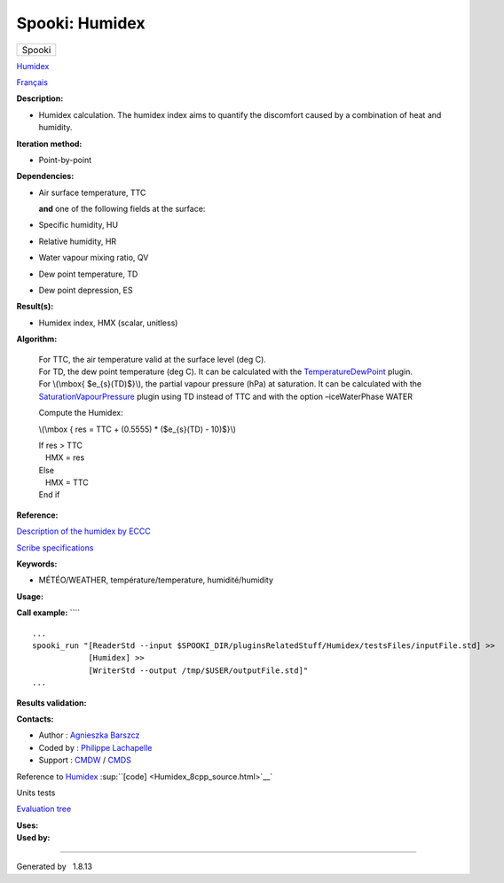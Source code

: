 ===============
Spooki: Humidex
===============

.. raw:: html

   <div id="top">

.. raw:: html

   <div id="titlearea">

+--------------------------------------------------------------------------+
| .. raw:: html                                                            |
|                                                                          |
|    <div id="projectname">                                                |
|                                                                          |
| Spooki                                                                   |
|                                                                          |
| .. raw:: html                                                            |
|                                                                          |
|    </div>                                                                |
+--------------------------------------------------------------------------+

.. raw:: html

   </div>

.. raw:: html

   <div id="main-nav">

.. raw:: html

   </div>

.. raw:: html

   <div id="MSearchSelectWindow"
   onmouseover="return searchBox.OnSearchSelectShow()"
   onmouseout="return searchBox.OnSearchSelectHide()"
   onkeydown="return searchBox.OnSearchSelectKey(event)">

.. raw:: html

   </div>

.. raw:: html

   <div id="MSearchResultsWindow">

.. raw:: html

   </div>

.. raw:: html

   </div>

.. raw:: html

   <div class="header">

.. raw:: html

   <div class="headertitle">

.. raw:: html

   <div class="title">

`Humidex <classHumidex.html>`__

.. raw:: html

   </div>

.. raw:: html

   </div>

.. raw:: html

   </div>

.. raw:: html

   <div class="contents">

.. raw:: html

   <div class="textblock">

`Français <../../spooki_french_doc/html/pluginHumidex.html>`__

**Description:**

-  Humidex calculation. The humidex index aims to quantify the
   discomfort caused by a combination of heat and humidity.

**Iteration method:**

-  Point-by-point

**Dependencies:**

-  | Air surface temperature, TTC

   **and** one of the following fields at the surface:

-  Specific humidity, HU
-  Relative humidity, HR
-  Water vapour mixing ratio, QV
-  Dew point temperature, TD
-  Dew point depression, ES

**Result(s):**

-  Humidex index, HMX (scalar, unitless)

**Algorithm:**

    | For TTC, the air temperature valid at the surface level (deg C).
    | For TD, the dew point temperature (deg C). It can be calculated
      with the `TemperatureDewPoint <pluginTemperatureDewPoint.html>`__
      plugin.
    | For \\(\\mbox{ $e\_{s}(TD)$}\\), the partial vapour pressure (hPa)
      at saturation. It can be calculated with the
      `SaturationVapourPressure <pluginSaturationVapourPressure.html>`__
      plugin using TD instead of TTC and with the option –iceWaterPhase
      WATER

    Compute the Humidex:

    \\(\\mbox { res = TTC + (0.5555) \* ($e\_{s}(TD) - 10)$}\\)

    | If res > TTC
    |    HMX = res
    | Else
    |    HMX = TTC
    | End if

**Reference:**

`Description of the humidex by
ECCC <http://ec.gc.ca/meteo-weather/default.asp?lang=En&amp;n=6C5D4990-1#humidex>`__

`Scribe
specifications <https://wiki.cmc.ec.gc.ca/w/images/0/0d/SITS14_specs.pdf>`__

**Keywords:**

-  MÉTÉO/WEATHER, température/temperature, humidité/humidity

**Usage:**

**Call example:** ````

::

        ...
        spooki_run "[ReaderStd --input $SPOOKI_DIR/pluginsRelatedStuff/Humidex/testsFiles/inputFile.std] >>
                    [Humidex] >>
                    [WriterStd --output /tmp/$USER/outputFile.std]"
        ...

**Results validation:**

**Contacts:**

-  Author : `Agnieszka
   Barszcz <https://wiki.cmc.ec.gc.ca/wiki/Agn%C3%A8s_Barszcz>`__
-  Coded by : `Philippe
   Lachapelle <https://wiki.cmc.ec.gc.ca/wiki/User:lachapellep>`__
-  Support : `CMDW <https://wiki.cmc.ec.gc.ca/wiki/CMDW>`__ /
   `CMDS <https://wiki.cmc.ec.gc.ca/wiki/CMDS>`__

Reference to `Humidex <classHumidex.html>`__
:sup:``[code] <Humidex_8cpp_source.html>`__`

Units tests

`Evaluation tree <Humidex_graph.png>`__

| **Uses:**

| **Used by:**

.. raw:: html

   </div>

.. raw:: html

   </div>

--------------

Generated by  |doxygen| 1.8.13

.. |doxygen| image:: doxygen.png
   :class: footer
   :target: http://www.doxygen.org/index.html
